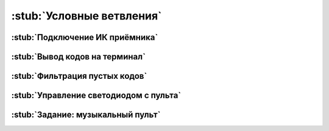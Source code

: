 .. _branches:

:stub:`Условные ветвления`
**************************

.. как пример логики в программах

.. _branches-sensor:

:stub:`Подключение ИК приёмника`
================================


.. _branches-logs:

:stub:`Вывод кодов на терминал`
===============================


.. _branches-filtering:

:stub:`Фильтрация пустых кодов`
===============================


.. _branches-control:

:stub:`Управление светодиодом с пульта`
=======================================

.. разными кнопками

.. _branches-homework:

:stub:`Задание: музыкальный пульт`
==================================
.. как пример использования ранее изученных операций в контексте новых
